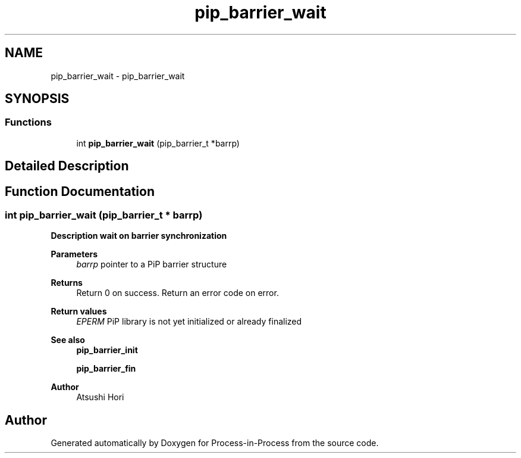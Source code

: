 .TH "pip_barrier_wait" 3 "Thu May 19 2022" "Version 2.4.1" "Process-in-Process" \" -*- nroff -*-
.ad l
.nh
.SH NAME
pip_barrier_wait \- pip_barrier_wait
.SH SYNOPSIS
.br
.PP
.SS "Functions"

.in +1c
.ti -1c
.RI "int \fBpip_barrier_wait\fP (pip_barrier_t *barrp)"
.br
.in -1c
.SH "Detailed Description"
.PP 

.SH "Function Documentation"
.PP 
.SS "int pip_barrier_wait (pip_barrier_t * barrp)"

.PP
\fBDescription wait on barrier synchronization\fP
.RS 4

.RE
.PP
\fBParameters\fP
.RS 4
\fIbarrp\fP pointer to a PiP barrier structure
.RE
.PP
\fBReturns\fP
.RS 4
Return 0 on success\&. Return an error code on error\&.
.RE
.PP
\fBReturn values\fP
.RS 4
\fIEPERM\fP PiP library is not yet initialized or already finalized
.RE
.PP
\fBSee also\fP
.RS 4
\fBpip_barrier_init\fP 
.PP
\fBpip_barrier_fin\fP
.RE
.PP
\fBAuthor\fP
.RS 4
Atsushi Hori 
.RE
.PP

.SH "Author"
.PP 
Generated automatically by Doxygen for Process-in-Process from the source code\&.
